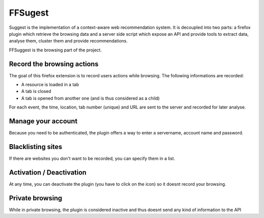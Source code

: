 FFSugest
########

Suggest is the implementation of a context-aware web recommendation system. It
is decoupled into two parts: a firefox plugin which retrieve the browsing
data and a server side script which expose an API and provide tools to extract
data, analyse them, cluster them and provide recommendations.

FFSuggest is the browsing part of the project.

Record the browsing actions
===========================

The goal of this firefox extension is to record users actions while browsing.
The following informations are recorded:

* A resource is loaded in a tab
* A tab is closed
* A tab is opened from another one (and is thus considered as a child)

For each event, the time, location, tab number (unique) and URL are sent to the
server and recorded for later analyse.

Manage your account
===================

Because you need to be authenticated, the plugin offers a way to enter
a servername, account name and password.

Blacklisting sites
==================

If there are websites you don't want to be recorded, you can specify them in
a list.

Activation / Deactivation
=========================

At any time, you can deactivate the plugin (you have to click on the icon) so
it doesnt record your browsing.

Private browsing
================

While in private browsing, the plugin is considered inactive and thus doesnt
send any kind of information to the API
